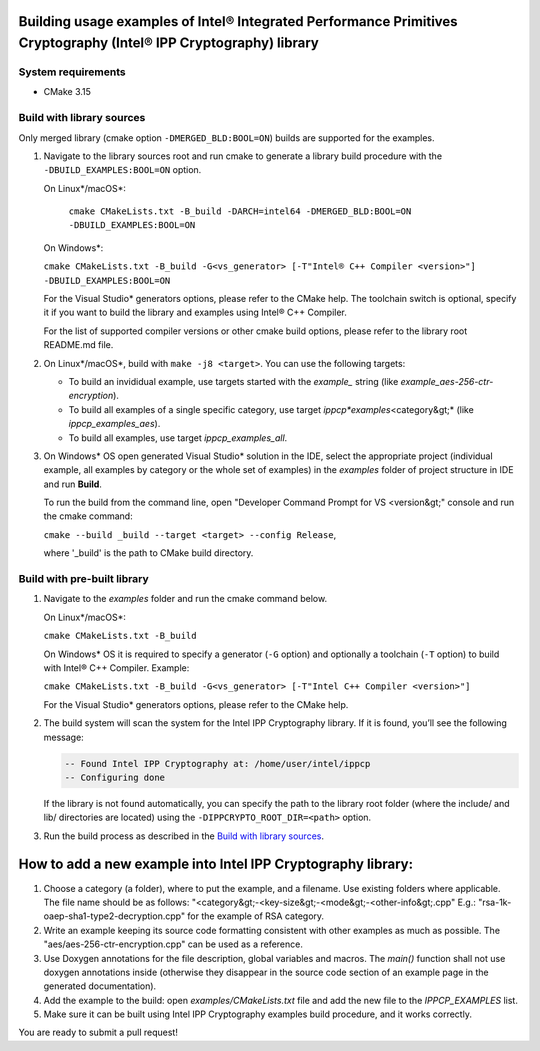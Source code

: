 .. _examples_readem:

Building usage examples of Intel® Integrated Performance Primitives Cryptography (Intel® IPP Cryptography) library
==================================================================================================================

System requirements
-------------------


* CMake 3.15

Build with library sources
--------------------------

Only merged library (cmake option ``-DMERGED_BLD:BOOL=ON``\ ) builds are supported for the examples.


#. 
   Navigate to the library sources root and run cmake to generate a library build procedure with the ``-DBUILD_EXAMPLES:BOOL=ON``
   option.

   On Linux*/macOS*:

    ``cmake CMakeLists.txt -B_build -DARCH=intel64 -DMERGED_BLD:BOOL=ON -DBUILD_EXAMPLES:BOOL=ON``

   On Windows*:

   ``cmake CMakeLists.txt -B_build -G<vs_generator> [-T"Intel® C++ Compiler <version>"] -DBUILD_EXAMPLES:BOOL=ON``

   For the Visual Studio* generators options, please refer to the CMake help.
   The toolchain switch is optional, specify it if you want to build the library and examples using Intel® C++ Compiler.

   For the list of supported compiler versions or other cmake build options, please refer to the library root README.md file.

#. 
   On Linux*/macOS*, build with ``make -j8 <target>``. You can use the following targets:


   * 
     To build an invididual example, use targets started with the *example_* string (like *example_aes-256-ctr-encryption*\ ).

   * 
     To build all examples of a single specific category, use target *ippcp\ *examples*\ \<category&gt;* (like *ippcp_examples_aes*\ ).

   * 
     To build all examples, use target *ippcp_examples_all*.

#. 
   On Windows* OS open generated Visual Studio* solution in the IDE, select the appropriate project (individual example,
   all examples by category or the whole set of examples) in the *examples* folder of project structure in IDE and run **Build**.

   To run the build from the command line, open "Developer Command Prompt for VS \<version&gt;" console and run the cmake command:

   ``cmake --build _build --target <target> --config Release``\ ,

   where '_build' is the path to CMake build directory.

Build with pre-built library
----------------------------


#. 
   Navigate to the *examples* folder and run the cmake command below.

   On Linux*/macOS*:

   ``cmake CMakeLists.txt -B_build``

   On Windows* OS it is required to specify a generator (\ ``-G`` option) and optionally a toolchain (\ ``-T`` option)
   to build with Intel® C++ Compiler. Example:

   ``cmake CMakeLists.txt -B_build -G<vs_generator> [-T"Intel C++ Compiler <version>"]``

   For the Visual Studio* generators options, please refer to the CMake help.

#. 
   The build system will scan the system for the Intel IPP Cryptography library.
   If it is found, you’ll see the following message:

   .. code-block::

      -- Found Intel IPP Cryptography at: /home/user/intel/ippcp
      -- Configuring done

   If the library is not found automatically, you can specify the path to the library root folder
   (where the include/ and lib/ directories are located) using the ``-DIPPCRYPTO_ROOT_DIR=<path>`` option.

#. 
   Run the build process as described in the `Build with library sources <#build-with-library-sources>`_.

How to add a new example into Intel IPP Cryptography library:
=============================================================


#. 
   Choose a category (a folder), where to put the example, and a filename. Use
   existing folders where applicable.
   The file name should be as follows: "\<category&gt;-\<key-size&gt;-\<mode&gt;-\<other-info&gt;.cpp"
   E.g.: "rsa-1k-oaep-sha1-type2-decryption.cpp" for the example of RSA category.

#. 
   Write an example keeping its source code formatting consistent with other
   examples as much as possible.  The "aes/aes-256-ctr-encryption.cpp" can be used
   as a reference.

#. 
   Use Doxygen annotations for the file description, global variables and
   macros. The *main()* function shall not use doxygen annotations inside
   (otherwise they disappear in the source code section of an example page in
   the generated documentation).

#. 
   Add the example to the build: open *examples/CMakeLists.txt* file and add the
   new file to the *IPPCP_EXAMPLES* list.

#. 
   Make sure it can be built using Intel IPP Cryptography examples build procedure, and it
   works correctly.

You are ready to submit a pull request!
